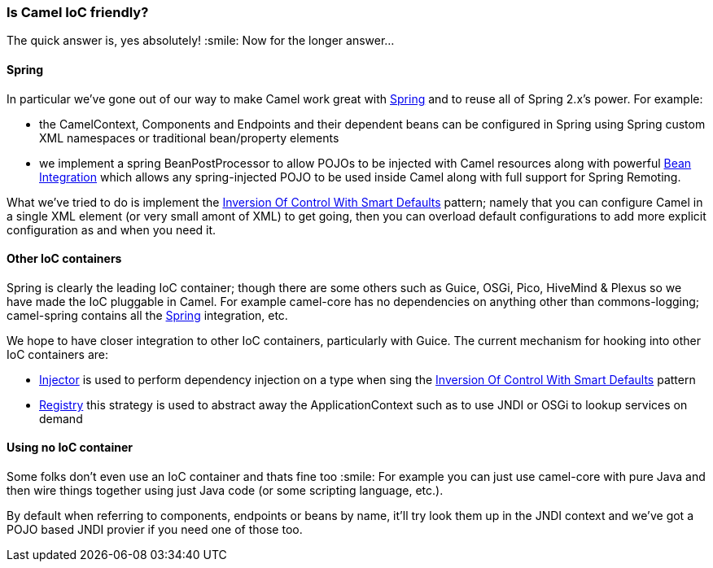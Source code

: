 [[IsCamelIoCfriendly-IsCamelIoCfriendly]]
=== Is Camel IoC friendly?

The quick answer is, yes absolutely! :smile:
Now for the longer answer...

[[IsCamelIoCfriendly-Spring]]
==== Spring

In particular we've gone out of our way to make Camel work great with
xref:spring.adoc[Spring] and to reuse all of Spring 2.x's power. For
example:

* the CamelContext, Components and Endpoints and their dependent beans
can be configured in Spring using Spring custom XML namespaces or
traditional bean/property elements
* we implement a spring BeanPostProcessor to allow POJOs to be injected
with Camel resources along with powerful
xref:bean-integration.adoc[Bean Integration] which allows any
spring-injected POJO to be used inside Camel along with full support
for Spring Remoting.

What we've tried to do is implement the
xref:inversion-of-control-with-smart-defaults.adoc[Inversion Of Control With Smart Defaults]
pattern; namely that you can configure Camel in a
single XML element (or very small amont of XML) to get going, then you
can overload default configurations to add more explicit configuration
as and when you need it.

[[IsCamelIoCfriendly-OtherIoCcontainers]]
==== Other IoC containers

Spring is clearly the leading IoC container; though there are some
others such as Guice, OSGi, Pico, HiveMind & Plexus so we have made the
IoC pluggable in Camel.
For example camel-core has no dependencies on anything other than
commons-logging; camel-spring contains all the xref:spring.adoc[Spring]
integration, etc.

We hope to have closer integration to other IoC containers, particularly
with Guice. The current mechanism for hooking into other IoC containers
are:

* xref:injector.adoc[Injector] is used to perform dependency injection
on a type when sing the
xref:inversion-of-control-with-smart-defaults.adoc[Inversion Of Control
With Smart Defaults] pattern
* xref:registry.adoc[Registry] this strategy is used to abstract away
the ApplicationContext such as to use JNDI or OSGi to lookup services on
demand

[[IsCamelIoCfriendly-UsingnoIoCcontainer]]
==== Using no IoC container

Some folks don't even use an IoC container and thats fine too :smile:
For example you can just use camel-core with pure Java and then wire
things together using just Java code (or some scripting language, etc.).

By default when referring to components, endpoints or beans by name,
it'll try look them up in the JNDI context and we've got a POJO based
JNDI provier if you need one of those too.
